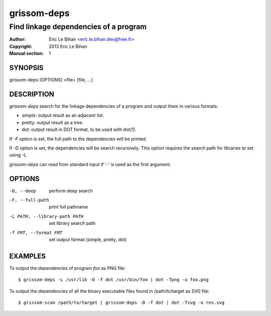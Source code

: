 ============
grissom-deps
============

--------------------------------------
Find linkage dependencies of a program
--------------------------------------

:Author: Eric Le Bihan <eric.le.bihan.dev@free.fr>
:Copyright: 2013 Eric Le Bihan
:Manual section: 1

SYNOPSIS
========

grissom-deps [OPTIONS] <file> [file, ...]

DESCRIPTION
===========

`grissom-deps` search for the linkage dependencies of a program and output
them in various formats:

- simple: output result as an adjacent list.
- pretty: output result as a tree.
- dot: output result in DOT format, to be used with `dot(1)`.

If *-F* option is set, the full path to the dependencies will be printed.

If *-D* option is set, the dependencies will be search recursively. This
option requires the search path for libraries to set using *-L*.

`grissom-deps` can read from standard input if '-' is used as the first
argument.

OPTIONS
=======

-D, --deep                    perform deep search
-F, --full-path               print full pathname
-L PATH, --library-path PATH  set library search path
-f FMT, --format FMT          set output format (simple, pretty, dot)

EXAMPLES
========

To output the dependencies of program `foo` as PNG file::

  $ grissom-deps -L /usr/lib -D -f dot /usr/bin/foo | dot -Tpng -o foo.png

To output the dependencies of all the binary executable files found in
/path/to/target as SVG file::

  $ grissom-scan /path/to/target | grissom-deps -D -f dot | dot -Tsvg -o res.svg

.. vim: ft=rst
